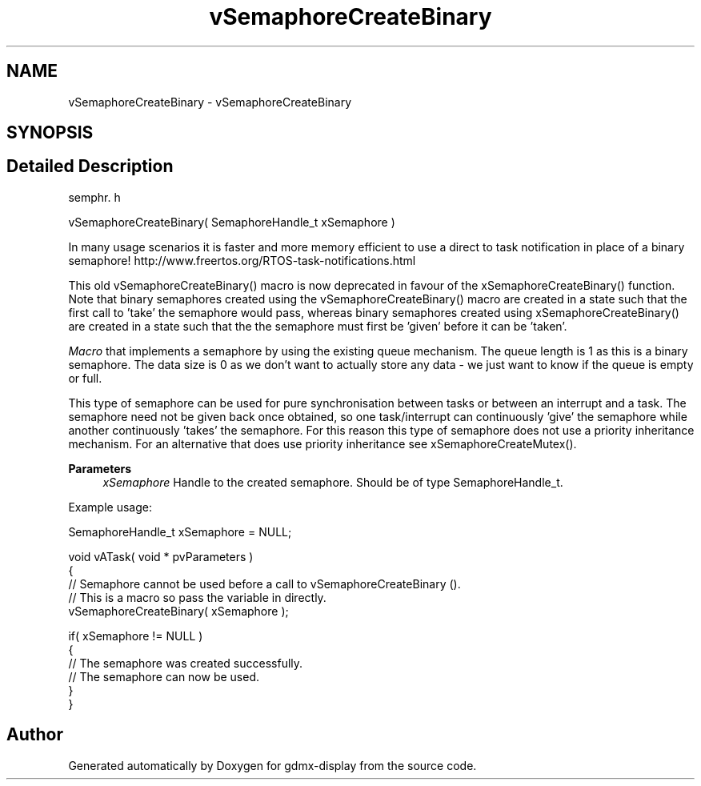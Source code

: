 .TH "vSemaphoreCreateBinary" 3 "Mon May 24 2021" "gdmx-display" \" -*- nroff -*-
.ad l
.nh
.SH NAME
vSemaphoreCreateBinary \- vSemaphoreCreateBinary
.SH SYNOPSIS
.br
.PP
.SH "Detailed Description"
.PP 
semphr\&. h 
.PP
.nf
vSemaphoreCreateBinary( SemaphoreHandle_t xSemaphore )
.fi
.PP
.PP
In many usage scenarios it is faster and more memory efficient to use a direct to task notification in place of a binary semaphore! http://www.freertos.org/RTOS-task-notifications.html
.PP
This old vSemaphoreCreateBinary() macro is now deprecated in favour of the xSemaphoreCreateBinary() function\&. Note that binary semaphores created using the vSemaphoreCreateBinary() macro are created in a state such that the first call to 'take' the semaphore would pass, whereas binary semaphores created using xSemaphoreCreateBinary() are created in a state such that the the semaphore must first be 'given' before it can be 'taken'\&.
.PP
\fIMacro\fP that implements a semaphore by using the existing queue mechanism\&. The queue length is 1 as this is a binary semaphore\&. The data size is 0 as we don't want to actually store any data - we just want to know if the queue is empty or full\&.
.PP
This type of semaphore can be used for pure synchronisation between tasks or between an interrupt and a task\&. The semaphore need not be given back once obtained, so one task/interrupt can continuously 'give' the semaphore while another continuously 'takes' the semaphore\&. For this reason this type of semaphore does not use a priority inheritance mechanism\&. For an alternative that does use priority inheritance see xSemaphoreCreateMutex()\&.
.PP
\fBParameters\fP
.RS 4
\fIxSemaphore\fP Handle to the created semaphore\&. Should be of type SemaphoreHandle_t\&.
.RE
.PP
Example usage: 
.PP
.nf

SemaphoreHandle_t xSemaphore = NULL;

void vATask( void * pvParameters )
{
   // Semaphore cannot be used before a call to vSemaphoreCreateBinary ()\&.
   // This is a macro so pass the variable in directly\&.
   vSemaphoreCreateBinary( xSemaphore );

   if( xSemaphore != NULL )
   {
       // The semaphore was created successfully\&.
       // The semaphore can now be used\&.
   }
}
.fi
.PP
 
.SH "Author"
.PP 
Generated automatically by Doxygen for gdmx-display from the source code\&.
